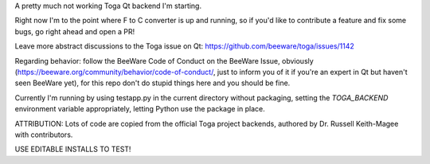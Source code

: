 A pretty much not working Toga Qt backend I'm starting.


Right now I'm to the point where F to C converter is up and running, so if you'd like to contribute a feature and fix some bugs, go right ahead and open a PR!

Leave more abstract discussions to the Toga issue on Qt: https://github.com/beeware/toga/issues/1142

Regarding behavior: follow the BeeWare Code of Conduct on the BeeWare Issue, obviously (https://beeware.org/community/behavior/code-of-conduct/, just to inform you of it if you're an
expert in Qt but haven't seen BeeWare yet), for this repo don't do stupid things here and you should be fine.

Currently I'm running by using testapp.py in the current directory without packaging, setting the `TOGA_BACKEND` environment variable appropriately, letting Python use the package in place.

ATTRIBUTION: Lots of code are copied from the official Toga project backends, authored by Dr. Russell Keith-Magee with contributors.

USE EDITABLE INSTALLS TO TEST!
